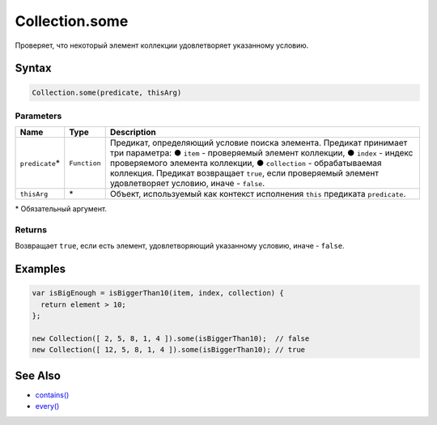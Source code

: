 Collection.some
===============

Проверяет, что некоторый элемент коллекции удовлетворяет указанному
условию.

Syntax
------

.. code:: js

    Collection.some(predicate, thisArg)

Parameters
~~~~~~~~~~

.. list-table::
   :header-rows: 1

   * - Name
     - Type
     - Description
   * - ``predicate``\*
     - ``Function``
     - Предикат, определяющий условие поиска элемента. Предикат принимает три параметра: ● ``item`` - проверяемый элемент коллекции, ● ``index`` - индекс проверяемого элемента коллекции, ● ``collection`` - обрабатываемая коллекция. Предикат возвращает ``true``, если проверяемый элемент удовлетворяет условию, иначе - ``false``.
   * - ``thisArg``
     - \*
     - Объект, используемый как контекст исполнения ``this`` предиката ``predicate``.


\* Обязательный аргумент.

Returns
~~~~~~~

Возвращает ``true``, если есть элемент, удовлетворяющий указанному
условию, иначе - ``false``.

Examples
--------

.. code:: js

    var isBigEnough = isBiggerThan10(item, index, collection) {
      return element > 10;
    };

    new Collection([ 2, 5, 8, 1, 4 ]).some(isBiggerThan10);  // false
    new Collection([ 12, 5, 8, 1, 4 ]).some(isBiggerThan10); // true

See Also
--------

-  `contains() <../Collection.contains.html>`__
-  `every() <../Collection.every.html>`__
